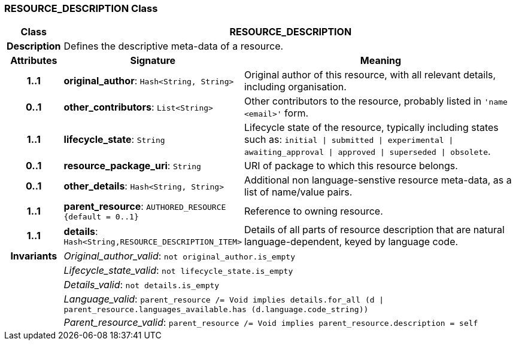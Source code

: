 === RESOURCE_DESCRIPTION Class

[cols="^1,3,5"]
|===
h|*Class*
2+^h|*RESOURCE_DESCRIPTION*

h|*Description*
2+a|Defines the descriptive meta-data of a resource.

h|*Attributes*
^h|*Signature*
^h|*Meaning*

h|*1..1*
|*original_author*: `Hash<String, String>`
a|Original author of this resource, with all relevant details, including organisation.

h|*0..1*
|*other_contributors*: `List<String>`
a|Other contributors to the resource, probably listed in  `'name <email>'`  form.

h|*1..1*
|*lifecycle_state*: `String`
a|Lifecycle state of the resource, typically including states such as: `initial &#124; submitted &#124; experimental &#124; awaiting_approval &#124; approved &#124; superseded &#124; obsolete`.

h|*0..1*
|*resource_package_uri*: `String`
a|URI of package to which this resource belongs.

h|*0..1*
|*other_details*: `Hash<String, String>`
a|Additional non language-senstive resource meta-data, as a list of name/value pairs.

h|*1..1*
|*parent_resource*: `AUTHORED_RESOURCE +
{default{nbsp}={nbsp}0..1}`
a|Reference to owning resource.

h|*1..1*
|*details*: `Hash<String,RESOURCE_DESCRIPTION_ITEM>`
a|Details of all parts of resource description that are natural language-dependent, keyed by language code.

h|*Invariants*
2+a|_Original_author_valid_: `not original_author.is_empty`

h|
2+a|_Lifecycle_state_valid_: `not lifecycle_state.is_empty`

h|
2+a|_Details_valid_: `not details.is_empty`

h|
2+a|_Language_valid_: `parent_resource /= Void implies details.for_all (d &#124; parent_resource.languages_available.has (d.language.code_string))`

h|
2+a|_Parent_resource_valid_: `parent_resource /= Void implies parent_resource.description = self`
|===
